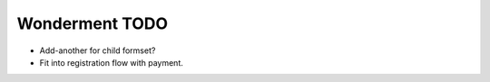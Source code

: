 Wonderment TODO
===============

- Add-another for child formset?
- Fit into registration flow with payment.
